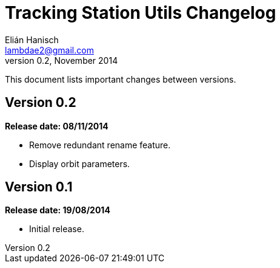 Tracking Station Utils Changelog
================================
Elián Hanisch <lambdae2@gmail.com>
v0.2, November 2014:

This document lists important changes between versions.

Version 0.2
-----------
*Release date: 08/11/2014*

* Remove redundant rename feature.
* Display orbit parameters.

Version 0.1
-----------
*Release date: 19/08/2014*

* Initial release.
